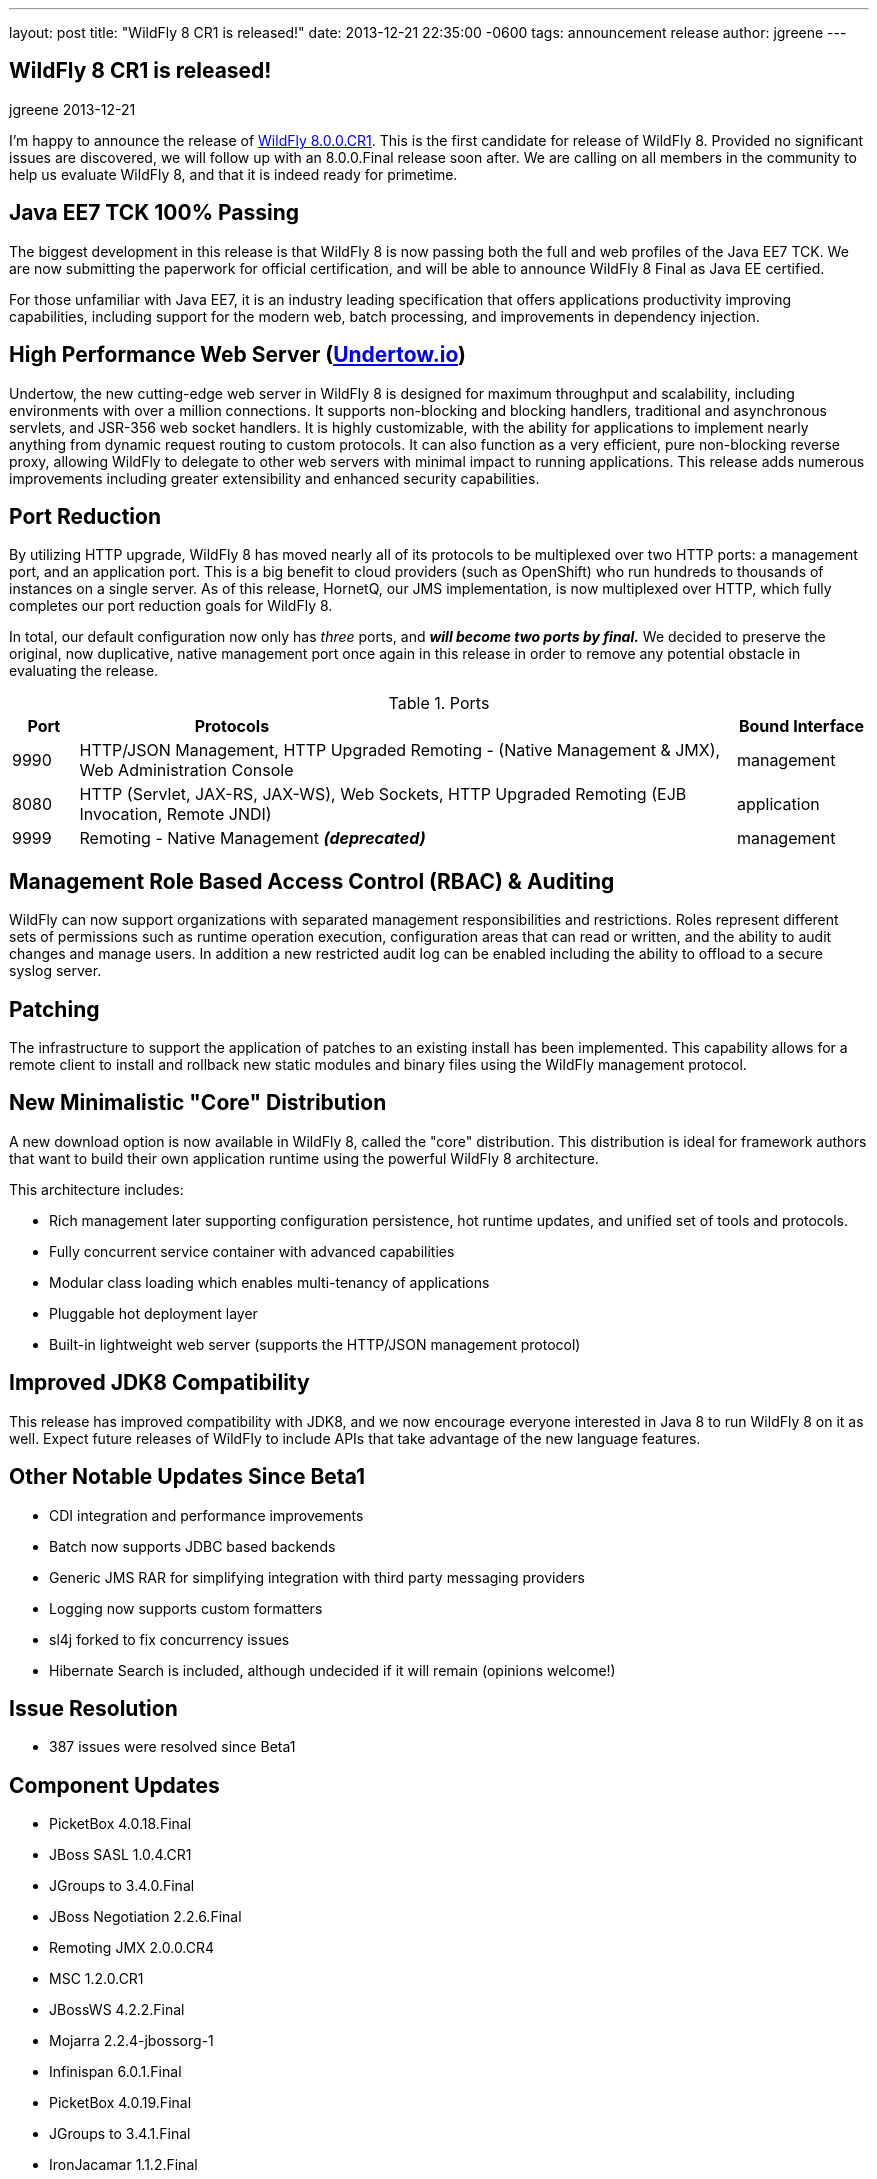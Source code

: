 ---
layout: post
title:  "WildFly 8 CR1 is released!"
date:   2013-12-21 22:35:00 -0600
tags:   announcement release
author: jgreene
---

== WildFly 8 CR1 is released!
jgreene
2013-12-21

I'm happy to announce the release of link:{base_url}/downloads/[WildFly 8.0.0.CR1]. 
This is the first candidate for release of WildFly 8. Provided no significant 
issues are discovered, we will follow up with an 8.0.0.Final release soon after. 
We are calling on all members in the community to help us evaluate WildFly 8,
and that it is indeed ready for primetime. 

Java EE7 TCK 100% Passing
-------------------------
The biggest development in this release is that WildFly 8 is now passing both the 
full and web profiles of the Java EE7 TCK. We are now submitting the paperwork
for official certification, and will be able to announce WildFly 8 Final as Java EE certified.

For those unfamiliar with Java EE7, it is an industry leading specification that offers
applications productivity improving capabilities, including support for the modern web, 
batch processing, and improvements in dependency injection. 


High Performance Web Server (http://undertow.io/[Undertow.io])
--------------------------------------------------------------
Undertow, the new cutting-edge web server in WildFly 8 is designed for
maximum throughput and scalability, including environments with over a
million connections. It supports non-blocking and blocking handlers,
traditional and asynchronous servlets, and JSR-356 web socket handlers.
It is highly customizable, with the ability for applications to
implement nearly anything from dynamic request routing to custom
protocols. It can also function as a very efficient, pure non-blocking
reverse proxy, allowing WildFly to delegate to other web servers with
minimal impact to running applications. This release adds numerous
improvements including greater extensibility and enhanced security 
capabilities.

Port Reduction
--------------
By utilizing HTTP upgrade, WildFly 8 has moved nearly all of its protocols to be multiplexed 
over two HTTP ports: a management port, and an application port.  This is a big benefit to 
cloud providers (such as OpenShift) who run hundreds to thousands of instances on a single 
server.  As of this release, HornetQ, our JMS implementation, is now multiplexed over HTTP, 
which fully completes our port reduction goals for WildFly 8.

In total, our default configuration now only has _three_ ports, and *_will become 
two ports by final._* We decided to preserve the original, now duplicative, native management port once again in 
this release in order to remove any potential obstacle in evaluating the release. 

.Ports
[cols="<1,<10,<2",options="header"]
|=============================================================================================================================
|Port|Protocols                                                                                            | Bound Interface
|9990|HTTP/JSON Management, HTTP Upgraded Remoting - (Native Management & JMX), Web Administration Console | management
|8080|HTTP (Servlet, JAX-RS, JAX-WS), Web Sockets, HTTP Upgraded Remoting (EJB Invocation, Remote JNDI)    | application
|9999|Remoting - Native Management *_(deprecated)_*                                                        | management
|=============================================================================================================================

Management Role Based Access Control (RBAC) & Auditing
------------------------------------------------------
WildFly can now support organizations with separated management
responsibilities and restrictions. Roles represent different sets of
permissions such as runtime operation execution, configuration areas
that can read or written, and the ability to audit changes and manage
users. In addition a new restricted audit log can be enabled including
the ability to offload to a secure syslog server.

Patching
--------
The infrastructure to support the application of patches to an existing
install has been implemented. This capability allows for a remote client
to install and rollback new static modules and binary files using the
WildFly management protocol.

New Minimalistic "Core" Distribution
------------------------------------
A new download option is now available in WildFly 8, called the "core" distribution.
This distribution is ideal for framework authors that want to build their own application 
runtime using the powerful WildFly 8 architecture. 

This architecture includes:

* Rich management later supporting configuration persistence, hot runtime updates, and unified set of tools and protocols.
* Fully concurrent service container with advanced capabilities
* Modular class loading which enables multi-tenancy of applications
* Pluggable hot deployment layer
* Built-in lightweight web server (supports the HTTP/JSON management protocol)


Improved JDK8 Compatibility
---------------------------
This release has improved compatibility with JDK8, and we now encourage everyone interested
in Java 8 to run WildFly 8 on it as well. Expect future releases of WildFly to include APIs that
take advantage of the new language features.

Other Notable Updates Since Beta1
---------------------------------

* CDI integration and performance improvements
* Batch now supports JDBC based backends
* Generic JMS RAR for simplifying integration with third party messaging providers
* Logging now supports custom formatters
* sl4j forked to fix concurrency issues
* Hibernate Search is included, although undecided if it will remain (opinions welcome!)

Issue Resolution
----------------

* 387 issues were resolved since Beta1

Component Updates
-----------------
* PicketBox 4.0.18.Final
* JBoss SASL 1.0.4.CR1
* JGroups to 3.4.0.Final
* JBoss Negotiation 2.2.6.Final
* Remoting JMX 2.0.0.CR4
* MSC 1.2.0.CR1
* JBossWS 4.2.2.Final
* Mojarra 2.2.4-jbossorg-1
* Infinispan 6.0.1.Final
* PicketBox 4.0.19.Final
* JGroups to 3.4.1.Final
* IronJacamar 1.1.2.Final
* JBossWS 4.2.3.Final
* Narayana 5.0.0.CR2
* Generic JMS RA 1.0.1.Final
* HornetQ 2.4.0.Final
* Javamail 1.5.0
* Hibernate 4.3.0.Final
* Hibernate Validator 5.0.2.Final
* Hibernate Search 4.5.0.Alpha2
* JacORB 2.3.2-jbossorg-5
* JBeret 1.0.0.CR1
* Jandex 1.1.0.Final
* JBoss Marshalling 1.4.2.Final
* Netty 4.0.13.Final
* Netty XNIO Transport 0.1.1.CR1
* Undertow 1.0.0.Beta30
* Weld 2.1.1.Final
* XNIO 3.2.0.Beta4
* Apache CXF 2.7.7
* RestEASY 3.0.6.Final
* Syslog4j 0.9.30
